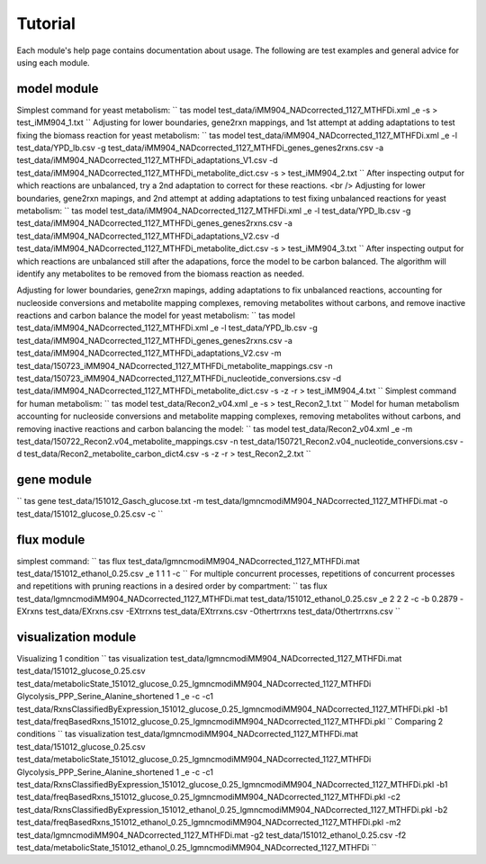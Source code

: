 Tutorial
========

Each module's help page contains documentation about usage. The following are test examples and general advice for using each module.

model module
~~~~~~~~~~~~

Simplest command for yeast metabolism:
``
tas model test_data/iMM904_NADcorrected_1127_MTHFDi.xml _e \
-s > test_iMM904_1.txt
``
Adjusting for lower boundaries, gene2rxn mappings, and 1st attempt at adding adaptations to test fixing the biomass reaction for yeast metabolism:
``
tas model test_data/iMM904_NADcorrected_1127_MTHFDi.xml _e \
-l test_data/YPD_lb.csv \
-g test_data/iMM904_NADcorrected_1127_MTHFDi_genes_genes2rxns.csv \
-a test_data/iMM904_NADcorrected_1127_MTHFDi_adaptations_V1.csv \
-d test_data/iMM904_NADcorrected_1127_MTHFDi_metabolite_dict.csv \
-s > test_iMM904_2.txt
``
After inspecting output for which reactions are unbalanced, try a 2nd adaptation to correct for these reactions. <br />
Adjusting for lower boundaries, gene2rxn mapings, and 2nd attempt at adding adaptations to test fixing unbalanced reactions for yeast metabolism:
``
tas model test_data/iMM904_NADcorrected_1127_MTHFDi.xml _e \
-l test_data/YPD_lb.csv \
-g test_data/iMM904_NADcorrected_1127_MTHFDi_genes_genes2rxns.csv \
-a test_data/iMM904_NADcorrected_1127_MTHFDi_adaptations_V2.csv \
-d test_data/iMM904_NADcorrected_1127_MTHFDi_metabolite_dict.csv \
-s > test_iMM904_3.txt
``
After inspecting output for which reactions are unbalanced still after the adapations, force the model to be carbon balanced. The algorithm will identify any metabolites to be removed from the biomass reaction as needed.

Adjusting for lower boundaries, gene2rxn mapings, adding adaptations to fix unbalanced reactions, accounting for nucleoside conversions and metabolite mapping complexes, removing metabolites without carbons, and remove inactive reactions and carbon balance the model for yeast metabolism:
``
tas model test_data/iMM904_NADcorrected_1127_MTHFDi.xml _e \ 
-l test_data/YPD_lb.csv \ 
-g test_data/iMM904_NADcorrected_1127_MTHFDi_genes_genes2rxns.csv \ 
-a test_data/iMM904_NADcorrected_1127_MTHFDi_adaptations_V2.csv \ 
-m test_data/150723_iMM904_NADcorrected_1127_MTHFDi_metabolite_mappings.csv \ 
-n test_data/150723_iMM904_NADcorrected_1127_MTHFDi_nucleotide_conversions.csv \ 
-d test_data/iMM904_NADcorrected_1127_MTHFDi_metabolite_dict.csv \
-s -z -r > test_iMM904_4.txt
``
Simplest command for human metabolism:
``
tas model test_data/Recon2_v04.xml _e -s > test_Recon2_1.txt
``
Model for human metabolism accounting for nucleoside conversions and metabolite mapping complexes, removing metabolites without carbons, and removing inactive reactions and carbon balancing the model:
``
tas model test_data/Recon2_v04.xml _e \ 
-m test_data/150722_Recon2.v04_metabolite_mappings.csv \ 
-n test_data/150721_Recon2.v04_nucleotide_conversions.csv \ 
-d test_data/Recon2_metabolite_carbon_dict4.csv -s -z -r > test_Recon2_2.txt
``

gene module
~~~~~~~~~~~


``
tas gene test_data/151012_Gasch_glucose.txt \ 
-m test_data/lgmncmodiMM904_NADcorrected_1127_MTHFDi.mat \ 
-o test_data/151012_glucose_0.25.csv -c
``

flux module
~~~~~~~~~~~


simplest command:
``
tas flux test_data/lgmncmodiMM904_NADcorrected_1127_MTHFDi.mat \ 
test_data/151012_ethanol_0.25.csv _e 1 1 1 -c
``
For multiple concurrent processes, repetitions of concurrent processes and repetitions with pruning reactions in a desired order by compartment:
``
tas flux test_data/lgmncmodiMM904_NADcorrected_1127_MTHFDi.mat \ 
test_data/151012_ethanol_0.25.csv _e 2 2 2 -c -b 0.2879 \ 
-EXrxns test_data/EXrxns.csv \ 
-EXtrrxns test_data/EXtrrxns.csv \ 
-Othertrrxns test_data/Othertrrxns.csv
``

visualization module
~~~~~~~~~~~~~~~~~~~~


Visualizing 1 condition
``
tas visualization test_data/lgmncmodiMM904_NADcorrected_1127_MTHFDi.mat \ 
test_data/151012_glucose_0.25.csv \ 
test_data/metabolicState_151012_glucose_0.25_lgmncmodiMM904_NADcorrected_1127_MTHFDi Glycolysis_PPP_Serine_Alanine_shortened \ 
1 _e -c \ 
-c1 test_data/RxnsClassifiedByExpression_151012_glucose_0.25_lgmncmodiMM904_NADcorrected_1127_MTHFDi.pkl \
-b1 test_data/freqBasedRxns_151012_glucose_0.25_lgmncmodiMM904_NADcorrected_1127_MTHFDi.pkl
``
Comparing 2 conditions
``
tas visualization test_data/lgmncmodiMM904_NADcorrected_1127_MTHFDi.mat \ 
test_data/151012_glucose_0.25.csv \ 
test_data/metabolicState_151012_glucose_0.25_lgmncmodiMM904_NADcorrected_1127_MTHFDi Glycolysis_PPP_Serine_Alanine_shortened \ 
1 _e -c \
-c1 test_data/RxnsClassifiedByExpression_151012_glucose_0.25_lgmncmodiMM904_NADcorrected_1127_MTHFDi.pkl \
-b1 test_data/freqBasedRxns_151012_glucose_0.25_lgmncmodiMM904_NADcorrected_1127_MTHFDi.pkl \ 
-c2 test_data/RxnsClassifiedByExpression_151012_ethanol_0.25_lgmncmodiMM904_NADcorrected_1127_MTHFDi.pkl \
-b2 test_data/freqBasedRxns_151012_ethanol_0.25_lgmncmodiMM904_NADcorrected_1127_MTHFDi.pkl \ 
-m2 test_data/lgmncmodiMM904_NADcorrected_1127_MTHFDi.mat \ 
-g2 test_data/151012_ethanol_0.25.csv \ 
-f2 test_data/metabolicState_151012_ethanol_0.25_lgmncmodiMM904_NADcorrected_1127_MTHFDi
``
